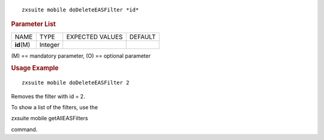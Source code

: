 
::

   zxsuite mobile doDeleteEASFilter *id*

.. rubric:: Parameter List

+-----------------+-----------------+-----------------+-----------------+
| NAME            | TYPE            | EXPECTED VALUES | DEFAULT         |
+-----------------+-----------------+-----------------+-----------------+
| **id**\ (M)     | Integer         |                 |                 |
+-----------------+-----------------+-----------------+-----------------+

\(M) == mandatory parameter, (O) == optional parameter

.. rubric:: Usage Example

::

   zxsuite mobile doDeleteEASFilter 2

Removes the filter with id = 2.

To show a list of the filters, use the

zxsuite mobile getAllEASFilters

command.
